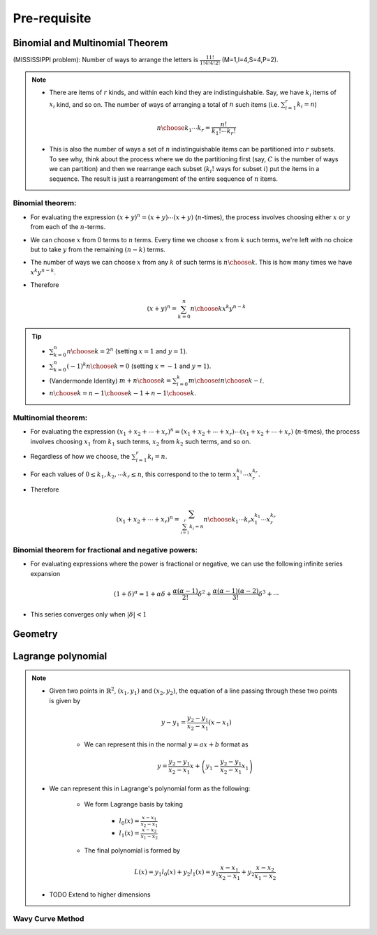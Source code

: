 #########################################
Pre-requisite
#########################################

***********************************************
Binomial and Multinomial Theorem
***********************************************

(MISSISSIPPI problem): Number of ways to arrange the letters is :math:`\frac{11!}{1!4!4!2!}` (M=1,I=4,S=4,P=2).

.. note::
	* There are items of :math:`r` kinds, and within each kind they are indistinguishable. Say, we have :math:`k_i` items of :math:`x_i` kind, and so on. The number of ways of arranging a total of :math:`n` such items (i.e. :math:`\sum_{i=1}^r k_i=n`)

		.. math:: {n\choose k_1\cdots k_r}=\frac{n!}{k_1!\cdots k_r!}
	* This is also the number of ways a set of :math:`n` indistinguishable items can be partitioned into :math:`r` subsets. To see why, think about the process where we do the partitioning first (say, :math:`C` is the number of ways we can partition) and then we rearrange each subset (:math:`k_i!` ways for subset :math:`i`) put the items in a sequence. The result is just a rearrangement of the entire sequence of :math:`n` items.

Binomial theorem: 
==============================================
* For evaluating the expression :math:`(x+y)^n=(x+y)\cdots(x+y)` (:math:`n`-times), the process involves choosing either :math:`x` or :math:`y` from each of the :math:`n`-terms. 
* We can choose :math:`x` from 0 terms to :math:`n` terms. Every time we choose :math:`x` from :math:`k` such terms, we're left with no choice but to take :math:`y` from  the remaining :math:`(n-k)` terms.
* The number of ways we can choose :math:`x` from any :math:`k` of such terms is :math:`{n\choose k}`. This is how many times we have :math:`x^k y^{n-k}`.
* Therefore

	.. math:: (x+y)^n=\sum_{k=0}^n {n\choose k} x^k y^{n-k}

.. tip::
	* :math:`\sum_{k=0}^n {n\choose k}=2^n` (setting :math:`x=1` and :math:`y=1`).
	* :math:`\sum_{k=0}^n (-1)^k {n\choose k}=0` (setting :math:`x=-1` and :math:`y=1`).
	* (Vandermonde Identity) :math:`{m+n\choose k}=\sum_{i=0}^k {m\choose i}{n\choose k-i}`.
	* :math:`{n\choose k}={n-1\choose k-1}+{n-1\choose k}`.

Multinomial theorem:
==============================================
* For evaluating the expression :math:`(x_1+x_2+\cdots+x_r)^n=(x_1+x_2+\cdots+x_r)\cdots(x_1+x_2+\cdots+x_r)` (:math:`n`-times), the process involves choosing :math:`x_1` from :math:`k_1` such terms, :math:`x_2` from :math:`k_2` such terms, and so on.
* Regardless of how we choose, the :math:`\sum_{i=1}^r k_i=n`.
* For each values of :math:`0\leq k_1,k_2,\cdots k_r\leq n`, this correspond to the to term :math:`x_1^{k_1}\cdots x_r^{k_r}`.
* Therefore

	.. math:: (x_1+x_2+\cdots+x_r)^n=\sum_{\sum_{i=1}^r k_i=n} {n\choose k_1\cdots k_r} x_1^{k_1}\cdots x_r^{k_r}

Binomial theorem for fractional and negative powers: 
===============================================================
* For evaluating expressions where the power is fractional or negative, we can use the following infinite series expansion

	.. math:: (1+\delta)^\alpha=1+\alpha\delta+\frac{\alpha(\alpha-1)}{2!}\delta^2+\frac{\alpha(\alpha-1)(\alpha-2)}{3!}\delta^3+\cdots
* This series converges only when :math:`|\delta|< 1`

***********************************************
Geometry
***********************************************

.. seealso::
	* On the general equation of second degree: `Notes at IMSc <https://www.imsc.res.in/~svis/eme13/kesavan-new.pdf>`_.

***********************************************
Lagrange polynomial
***********************************************
.. note::
	* Given two points in :math:`\mathbb{R}^2`, :math:`(x_1,y_1)` and :math:`(x_2,y_2)`, the equation of a line passing through these two points is given by

		.. math:: y-y_1=\frac{y_2-y_1}{x_2-x_1}(x-x_1)

		* We can represent this in the normal :math:`y=ax+b` format as

			.. math:: y=\frac{y_2-y_1}{x_2-x_1}x+\left(y_1-\frac{y_2-y_1}{x_2-x_1}x_1\right)
	* We can represent this in Lagrange's polynomial form as the following:

		* We form Lagrange basis by taking

			* :math:`l_0(x)=\frac{x-x_1}{x_2-x_1}`
			* :math:`l_1(x)=\frac{x-x_2}{x_1-x_2}`
		* The final polynomial is formed by 

			.. math:: L(x)=y_1 l_0(x)+y_2 l_1(x)=y_1\frac{x-x_1}{x_2-x_1}+y_2\frac{x-x_2}{x_1-x_2}
	* TODO Extend to higher dimensions

Wavy Curve Method
===============================================================
